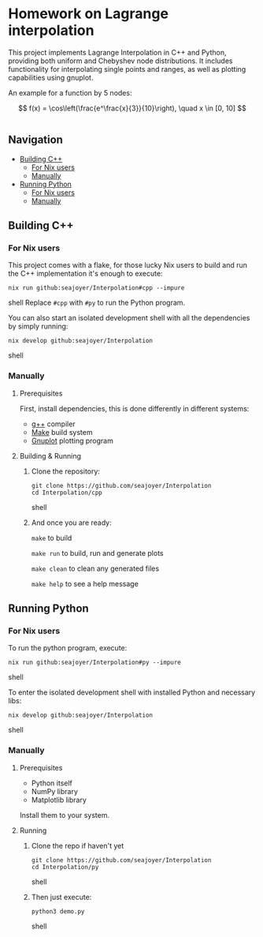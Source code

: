 * Homework on Lagrange interpolation

This project implements Lagrange Interpolation in C++ and Python, providing both uniform and Chebyshev node distributions. It includes functionality for interpolating single points and ranges, as well as plotting capabilities using gnuplot.

An example for a function by 5 nodes:

$$
f(x) = \cos\left(\frac{e^\frac{x}{3}}{10}\right), \quad x \in [0, 10]
$$

#+BEGIN_HTML
<div style="display: flex; justify-content: center;">
  <img src="cpp/plots/images/Uniform Nodes Interpolation.png" alt="Image 1" width="45%">
  <img src="cpp/plots/images/Chebyshev Nodes Interpolation.png" alt="Image 2" width="45%">
</div>
#+END_HTML

** Navigation
- [[#building-c][Building C++]]
  - [[#for-nix-users][For Nix users]]
  - [[#manually][Manually]]
- [[#running-python][Running Python]]
  - [[#for-nix-users-1][For Nix users]]
  - [[#manually-1][Manually]]

** Building C++

*** For Nix users

This project comes with a flake, for those lucky Nix users to build and run the C++ implementation it's enough to execute:
#+begin_src shell
nix run github:seajoyer/Interpolation#cpp --impure
#+end_src shell
Replace ~#cpp~ with ~#py~ to run the Python program.

You can also start an isolated development shell with all the dependencies by simply running:
#+begin_src shell
nix develop github:seajoyer/Interpolation
#+end_src shell

*** Manually

**** Prerequisites

First, install dependencies, this is done differently in different systems:

- [[https://gcc.gnu.org/][g++]] compiler
- [[https://www.gnu.org/software/make/#download][Make]] build system
- [[http://www.gnuplot.info/download.html][Gnuplot]] plotting program

**** Building & Running

1. Clone the repository:
   #+begin_src shell
   git clone https://github.com/seajoyer/Interpolation
   cd Interpolation/cpp
   #+end_src shell
2. And once you are ready:

   ~make~ to build

   ~make run~ to build, run and generate plots

   ~make clean~ to clean any generated files

   ~make help~ to see a help message

** Running Python

*** For Nix users

To run the python program, execute:

#+begin_src shell
nix run github:seajoyer/Interpolation#py --impure
#+end_src shell

To enter the isolated development shell with installed Python and necessary libs:
#+begin_src shell
nix develop github:seajoyer/Interpolation
#+end_src shell

*** Manually

**** Prerequisites

- Python itself
- NumPy library
- Matplotlib library

Install them to your system.

**** Running

1. Clone the repo if haven't yet
   #+begin_src shell
   git clone https://github.com/seajoyer/Interpolation
   cd Interpolation/py
   #+end_src shell
2. Then just execute:
   #+begin_src shell
   python3 demo.py
   #+end_src shell
